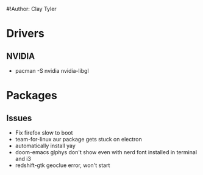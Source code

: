 #!Author: Clay Tyler

* Drivers
** NVIDIA
- pacman -S nvidia nvidia-libgl
* Packages
** Issues
- Fix firefox slow to boot
- team-for-linux aur package gets stuck on electron
- automatically install yay
- doom-emacs glphys don't show even with nerd font installed in terminal and i3
- redshift-gtk geoclue error, won't start
